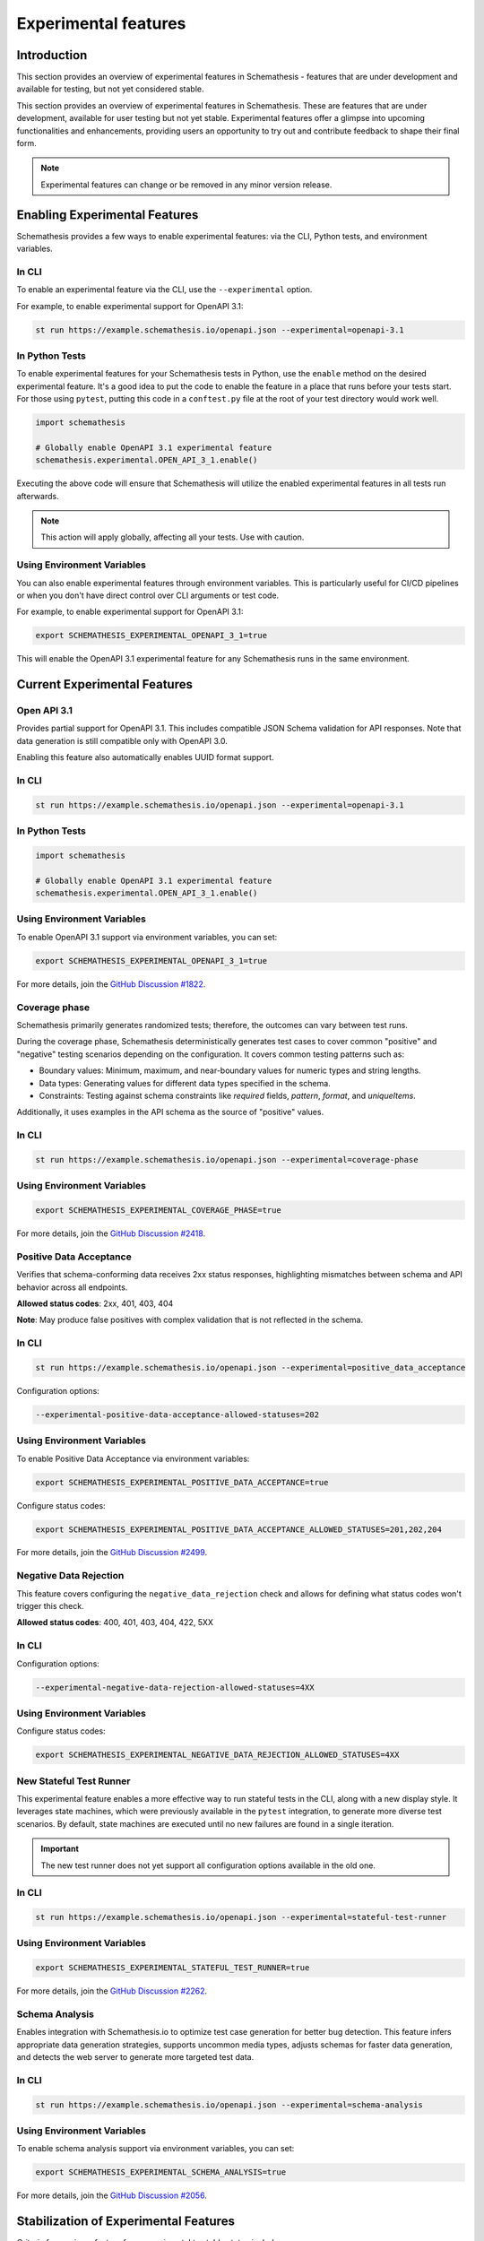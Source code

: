 Experimental features
=====================

Introduction
------------

This section provides an overview of experimental features in Schemathesis - features that are under development and available for testing, but not yet considered stable.

This section provides an overview of experimental features in Schemathesis.
These are features that are under development, available for user testing but not yet stable.
Experimental features offer a glimpse into upcoming functionalities and enhancements, providing users an opportunity to try out and contribute feedback to shape their final form.

.. note::

   Experimental features can change or be removed in any minor version release.

Enabling Experimental Features
------------------------------

Schemathesis provides a few ways to enable experimental features: via the CLI, Python tests, and environment variables.

.. _experimental-cli:

In CLI
~~~~~~

To enable an experimental feature via the CLI, use the ``--experimental`` option.

For example, to enable experimental support for OpenAPI 3.1:

.. code-block:: bash

   st run https://example.schemathesis.io/openapi.json --experimental=openapi-3.1

.. _experimental-python:

In Python Tests
~~~~~~~~~~~~~~~

To enable experimental features for your Schemathesis tests in Python, use the ``enable`` method on the desired experimental feature. It's a good idea to put the code to enable the feature in a place that runs before your tests start. For those using ``pytest``, putting this code in a ``conftest.py`` file at the root of your test directory would work well.

.. code-block:: python

    import schemathesis

    # Globally enable OpenAPI 3.1 experimental feature
    schemathesis.experimental.OPEN_API_3_1.enable()

Executing the above code will ensure that Schemathesis will utilize the enabled experimental features in all tests run afterwards.

.. note::

    This action will apply globally, affecting all your tests. Use with caution.

Using Environment Variables
~~~~~~~~~~~~~~~~~~~~~~~~~~~

You can also enable experimental features through environment variables. This is particularly useful for CI/CD pipelines or when you don't have direct control over CLI arguments or test code.

For example, to enable experimental support for OpenAPI 3.1:

.. code-block:: bash

    export SCHEMATHESIS_EXPERIMENTAL_OPENAPI_3_1=true

This will enable the OpenAPI 3.1 experimental feature for any Schemathesis runs in the same environment.

Current Experimental Features
-----------------------------

.. _experimental-openapi-31:

Open API 3.1
~~~~~~~~~~~~

Provides partial support for OpenAPI 3.1. This includes compatible JSON Schema validation for API responses.
Note that data generation is still compatible only with OpenAPI 3.0.

Enabling this feature also automatically enables UUID format support.

.. _openapi-31-cli:

In CLI
~~~~~~

.. code-block:: bash

   st run https://example.schemathesis.io/openapi.json --experimental=openapi-3.1

.. _openapi-31-python:

In Python Tests
~~~~~~~~~~~~~~~

.. code-block:: python

    import schemathesis

    # Globally enable OpenAPI 3.1 experimental feature
    schemathesis.experimental.OPEN_API_3_1.enable()

.. _openapi-31-env-vars:

Using Environment Variables
~~~~~~~~~~~~~~~~~~~~~~~~~~~

To enable OpenAPI 3.1 support via environment variables, you can set:

.. code-block:: bash

    export SCHEMATHESIS_EXPERIMENTAL_OPENAPI_3_1=true

For more details, join the `GitHub Discussion #1822 <https://github.com/schemathesis/schemathesis/discussions/1822>`_.

.. _coverage-phase:

Coverage phase
~~~~~~~~~~~~~~

Schemathesis primarily generates randomized tests; therefore, the outcomes can vary between test runs.

During the coverage phase, Schemathesis deterministically generates test cases to cover common "positive" and "negative" testing scenarios depending on the configuration. 
It covers common testing patterns such as:

- Boundary values: Minimum, maximum, and near-boundary values for numeric types and string lengths.
- Data types: Generating values for different data types specified in the schema.
- Constraints: Testing against schema constraints like `required` fields, `pattern`, `format`, and `uniqueItems`.

Additionally, it uses examples in the API schema as the source of "positive" values.

In CLI
~~~~~~

.. code-block:: bash

    st run https://example.schemathesis.io/openapi.json --experimental=coverage-phase

Using Environment Variables
~~~~~~~~~~~~~~~~~~~~~~~~~~~

.. code-block:: bash

    export SCHEMATHESIS_EXPERIMENTAL_COVERAGE_PHASE=true

For more details, join the `GitHub Discussion #2418 <https://github.com/schemathesis/schemathesis/discussions/2418>`_.

Positive Data Acceptance
~~~~~~~~~~~~~~~~~~~~~~~~

Verifies that schema-conforming data receives 2xx status responses, highlighting mismatches between schema and API behavior across all endpoints.

**Allowed status codes**: 2xx, 401, 403, 404

**Note**: May produce false positives with complex validation that is not reflected in the schema.

.. _positive-data-acceptance-cli:

In CLI
~~~~~~

.. code-block:: bash

   st run https://example.schemathesis.io/openapi.json --experimental=positive_data_acceptance

Configuration options:

.. code-block:: bash

   --experimental-positive-data-acceptance-allowed-statuses=202

.. _positive-data-acceptance-env-vars:

Using Environment Variables
~~~~~~~~~~~~~~~~~~~~~~~~~~~

To enable Positive Data Acceptance via environment variables:

.. code-block:: bash

    export SCHEMATHESIS_EXPERIMENTAL_POSITIVE_DATA_ACCEPTANCE=true

Configure status codes:

.. code-block:: bash

    export SCHEMATHESIS_EXPERIMENTAL_POSITIVE_DATA_ACCEPTANCE_ALLOWED_STATUSES=201,202,204

For more details, join the `GitHub Discussion #2499 <https://github.com/schemathesis/schemathesis/discussions/2499>`_.

Negative Data Rejection
~~~~~~~~~~~~~~~~~~~~~~~

This feature covers configuring the ``negative_data_rejection`` check and allows for defining what status codes won't trigger this check.

**Allowed status codes**: 400, 401, 403, 404, 422, 5XX

In CLI
~~~~~~

Configuration options:

.. code-block:: bash

   --experimental-negative-data-rejection-allowed-statuses=4XX

Using Environment Variables
~~~~~~~~~~~~~~~~~~~~~~~~~~~

Configure status codes:

.. code-block:: bash

    export SCHEMATHESIS_EXPERIMENTAL_NEGATIVE_DATA_REJECTION_ALLOWED_STATUSES=4XX

.. _stateful-test-runner:

New Stateful Test Runner
~~~~~~~~~~~~~~~~~~~~~~~~

This experimental feature enables a more effective way to run stateful tests in the CLI, along with a new display style. 
It leverages state machines, which were previously available in the ``pytest`` integration, to generate more diverse test scenarios. 
By default, state machines are executed until no new failures are found in a single iteration.

.. important::

   The new test runner does not yet support all configuration options available in the old one.

In CLI
~~~~~~

.. code-block:: bash

    st run https://example.schemathesis.io/openapi.json --experimental=stateful-test-runner

Using Environment Variables
~~~~~~~~~~~~~~~~~~~~~~~~~~~

.. code-block:: bash

    export SCHEMATHESIS_EXPERIMENTAL_STATEFUL_TEST_RUNNER=true

For more details, join the `GitHub Discussion #2262 <https://github.com/schemathesis/schemathesis/discussions/2262>`_.

Schema Analysis
~~~~~~~~~~~~~~~

Enables integration with Schemathesis.io to optimize test case generation for better bug detection.
This feature infers appropriate data generation strategies, supports uncommon media types, adjusts schemas for faster data generation, and detects the web server to generate more targeted test data. 

.. _schema-analysis-cli:

In CLI
~~~~~~

.. code-block:: bash

  st run https://example.schemathesis.io/openapi.json --experimental=schema-analysis

.. _schema-analysis-env-vars:

Using Environment Variables
~~~~~~~~~~~~~~~~~~~~~~~~~~~

To enable schema analysis support via environment variables, you can set:

.. code-block:: bash

    export SCHEMATHESIS_EXPERIMENTAL_SCHEMA_ANALYSIS=true

For more details, join the `GitHub Discussion #2056 <https://github.com/schemathesis/schemathesis/discussions/2056>`_.

Stabilization of Experimental Features
--------------------------------------

Criteria for moving a feature from experimental to stable status include:

- Full coverage of planned functionality
- API design stability, assessed through user feedback and internal review

Providing Feedback
------------------

Feedback is crucial for the development and stabilization of experimental features. We encourage you to share your thoughts via `GitHub Discussions <https://github.com/schemathesis/schemathesis/discussions>`_

.. note::

   When you use an experimental feature, a notice will appear in your test output, providing a link to the corresponding GitHub discussion where you can leave feedback.
